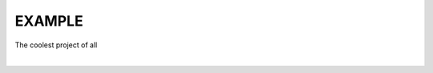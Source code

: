 EXAMPLE
======

The coolest project of all

.. image:: https://travis-ci.org/Highpelapalo/course.svg?branch=master
    :target: https://travis-ci.org/Highpelapalo/course
|
.. image:: https://coveralls.io/repos/github/Highpelapalo/course/badge.svg
    :target: https://coveralls.io/github/Highpelapalo/course

